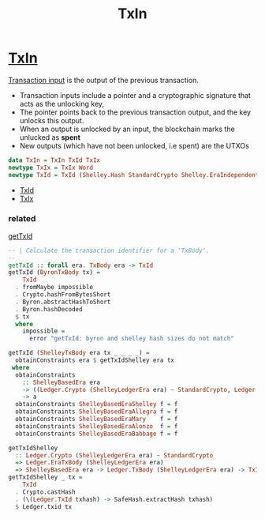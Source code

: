 :PROPERTIES:
:ID:       c5ca1ed8-22cd-4e01-ab9b-843bfe386131
:END:
#+title: TxIn
* [[https://input-output-hk.github.io/cardano-node/cardano-api/lib/Cardano-Api.html#t:TxIn][TxIn]]
[[https://docs.cardano.org/learn/understanding%20outputs%20and%20inputs][Transaction input]] is the output of the previous transaction.
+ Transaction inputs include a pointer and a cryptographic signature that acts as the unlocking key,
+ The pointer points back to the previous transaction output, and the key unlocks this output.
+ When an output is unlocked by an input, the blockchain marks the unlucked as *spent*
+ New outputs (which have not been unlocked, i.e spent) are the UTXOs


#+begin_src haskell
data TxIn = TxIn TxId TxIx
newtype TxIx = TxIx Word
newtype TxId = TxId (Shelley.Hash StandardCrypto Shelley.EraIndependentTxBody)
#+end_src
+ [[id:007111b4-b6cc-4fca-848e-fe1888bf5a52][TxId]]
+ [[id:e8e0ff4b-0fb3-4acb-acea-8ff2a122d856][TxIx]]

*** related
[[https://input-output-hk.github.io/cardano-node/cardano-api/lib/Cardano-Api.html#t:TxId][getTxId]]
#+begin_src haskell
-- | Calculate the transaction identifier for a 'TxBody'.
--
getTxId :: forall era. TxBody era -> TxId
getTxId (ByronTxBody tx) =
    TxId
  . fromMaybe impossible
  . Crypto.hashFromBytesShort
  . Byron.abstractHashToShort
  . Byron.hashDecoded
  $ tx
  where
    impossible =
      error "getTxId: byron and shelley hash sizes do not match"

getTxId (ShelleyTxBody era tx _ _ _ _) =
  obtainConstraints era $ getTxIdShelley era tx
 where
  obtainConstraints
    :: ShelleyBasedEra era
    -> ((Ledger.Crypto (ShelleyLedgerEra era) ~ StandardCrypto, Ledger.EraTxBody (ShelleyLedgerEra era)) => a)
    -> a
  obtainConstraints ShelleyBasedEraShelley f = f
  obtainConstraints ShelleyBasedEraAllegra f = f
  obtainConstraints ShelleyBasedEraMary    f = f
  obtainConstraints ShelleyBasedEraAlonzo  f = f
  obtainConstraints ShelleyBasedEraBabbage f = f

getTxIdShelley
  :: Ledger.Crypto (ShelleyLedgerEra era) ~ StandardCrypto
  => Ledger.EraTxBody (ShelleyLedgerEra era)
  => ShelleyBasedEra era -> Ledger.TxBody (ShelleyLedgerEra era) -> TxId
getTxIdShelley _ tx =
    TxId
  . Crypto.castHash
  . (\(Ledger.TxId txhash) -> SafeHash.extractHash txhash)
  $ Ledger.txid tx

#+end_src
